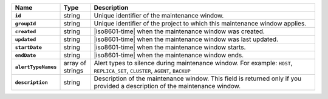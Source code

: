 .. list-table::
   :widths: 15 10 75
   :header-rows: 1
   :stub-columns: 1

   * - Name
     - Type
     - Description

   * - ``id``
     - string
     - Unique identifier of the maintenance window.

   * - ``groupId``
     - string
     - Unique identifier of the project to which this maintenance window
       applies.

   * - ``created``
     - string
     - |iso8601-time| when the maintenance window was created. 

   * - ``updated``
     - string
     - |iso8601-time| when the maintenance window was last updated.

   * - ``startDate``
     - string
     - |iso8601-time| when the maintenance window starts.

   * - ``endDate``
     - string
     - |iso8601-time| when the maintenance window ends.

   * - ``alertTypeNames``
     - array of strings
     - Alert types to silence during maintenance window. For example:
       ``HOST``, ``REPLICA_SET``, ``CLUSTER``, ``AGENT``, ``BACKUP``

   * - ``description``
     - string
     - Description of the maintenance window. This field is returned 
       only if you provided a description of the maintenance window.
